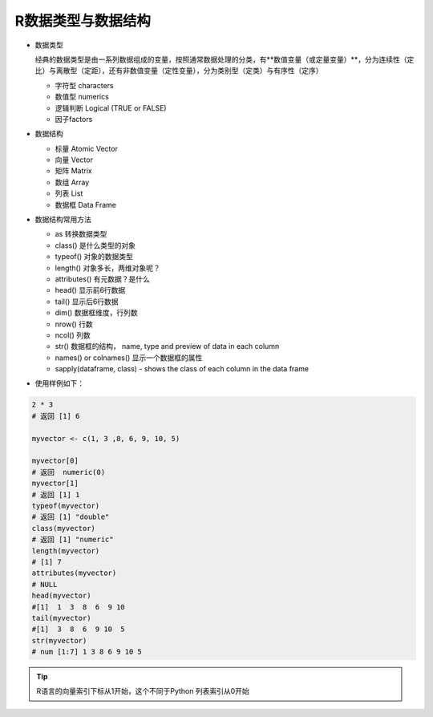 R数据类型与数据结构
----------------------

- 数据类型
 
  经典的数据类型是由一系列数据组成的变量，按照通常数据处理的分类，有**数值变量（或定量变量）**，分为连续性（定比）与离散型（定距），还有非数值变量（定性变量），分为类别型（定类）与有序性（定序）

  * 字符型 characters
  * 数值型 numerics 
  * 逻辑判断 Logical (TRUE or FALSE)
  * 因子factors

- 数据结构

  * 标量 Atomic Vector
  * 向量 Vector
  * 矩阵 Matrix
  * 数组 Array
  * 列表 List
  * 数据框 Data Frame

- 数据结构常用方法

  * as 转换数据类型
  * class() 是什么类型的对象
  * typeof() 对象的数据类型
  * length() 对象多长，两维对象呢？
  * attributes() 有元数据？是什么
  * head() 显示前6行数据
  * tail() 显示后6行数据
  * dim()  数据框维度，行列数
  * nrow() 行数
  * ncol() 列数
  * str() 数据框的结构， name, type and preview of data in each column
  * names() or colnames() 显示一个数据框的属性
  * sapply(dataframe, class) - shows the class of each column in the data frame
 

- 使用样例如下：

.. code:: r

 2 * 3
 # 返回 [1] 6

 myvector <- c(1, 3 ,8, 6, 9, 10, 5)

 myvector[0]
 # 返回  numeric(0)
 myvector[1]
 # 返回 [1] 1
 typeof(myvector)
 # 返回 [1] "double"
 class(myvector)
 # 返回 [1] "numeric"
 length(myvector)
 # [1] 7
 attributes(myvector)
 # NULL
 head(myvector)
 #[1]  1  3  8  6  9 10
 tail(myvector)
 #[1]  3  8  6  9 10  5
 str(myvector)
 # num [1:7] 1 3 8 6 9 10 5



.. Tip::

   R语言的向量索引下标从1开始，这个不同于Python 列表索引从0开始
